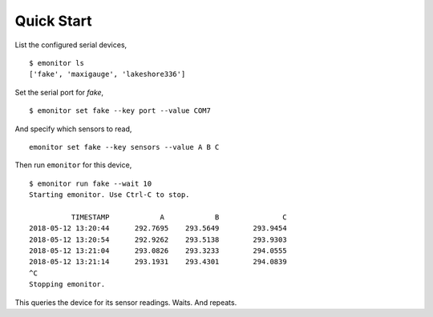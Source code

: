 Quick Start
-----------

List the configured serial devices,

::

   $ emonitor ls
   ['fake', 'maxigauge', 'lakeshore336']


Set the serial port for `fake`,

::
   
   $ emonitor set fake --key port --value COM7

And specify which sensors to read,

::

    emonitor set fake --key sensors --value A B C


Then run ``emonitor`` for this device,

::

    $ emonitor run fake --wait 10
    Starting emonitor. Use Ctrl-C to stop.

              TIMESTAMP            A	        B	        C
    2018-05-12 13:20:44	     292.7695	 293.5649	 293.9454
    2018-05-12 13:20:54	     292.9262	 293.5138	 293.9303
    2018-05-12 13:21:04	     293.0826	 293.3233	 294.0555
    2018-05-12 13:21:14	     293.1931	 293.4301	 294.0839
    ^C
    Stopping emonitor.

This queries the device for its sensor readings. Waits. And repeats.